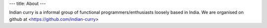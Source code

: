 ---
title: About
---

Indian curry is a informal group of functional programmers/enthusiasts
loosely based in India. We are organised on github at
<https://github.com/indian-curry>
